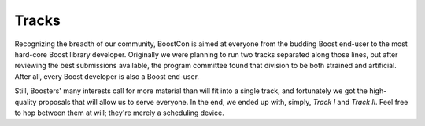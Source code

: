 .. Copyright David Abrahams 2007. Distributed under the Boost
.. Software License, Version 1.0. (See accompanying
.. file LICENSE_1_0.txt or copy at http://www.boost.org/LICENSE_1_0.txt)

Tracks
======

Recognizing the breadth of our community, BoostCon is aimed at
everyone from the budding Boost end-user to the most hard-core
Boost library developer.  Originally we were planning to run two
tracks separated along those lines, but after reviewing the best
submissions available, the program committee found that division to
be both strained and artificial.  After all, every Boost developer
is also a Boost end-user.  

Still, Boosters' many interests call for more material than will
fit into a single track, and fortunately we got the high-quality
proposals that will allow us to serve everyone.  In the end, we
ended up with, simply, *Track I* and *Track II*.  Feel free to hop
between them at will; they're merely a scheduling device.
